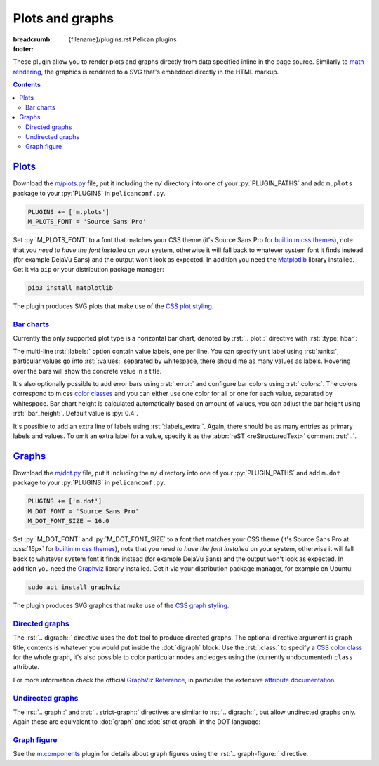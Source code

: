 ..
    This file is part of m.css.

    Copyright © 2017, 2018 Vladimír Vondruš <mosra@centrum.cz>

    Permission is hereby granted, free of charge, to any person obtaining a
    copy of this software and associated documentation files (the "Software"),
    to deal in the Software without restriction, including without limitation
    the rights to use, copy, modify, merge, publish, distribute, sublicense,
    and/or sell copies of the Software, and to permit persons to whom the
    Software is furnished to do so, subject to the following conditions:

    The above copyright notice and this permission notice shall be included
    in all copies or substantial portions of the Software.

    THE SOFTWARE IS PROVIDED "AS IS", WITHOUT WARRANTY OF ANY KIND, EXPRESS OR
    IMPLIED, INCLUDING BUT NOT LIMITED TO THE WARRANTIES OF MERCHANTABILITY,
    FITNESS FOR A PARTICULAR PURPOSE AND NONINFRINGEMENT. IN NO EVENT SHALL
    THE AUTHORS OR COPYRIGHT HOLDERS BE LIABLE FOR ANY CLAIM, DAMAGES OR OTHER
    LIABILITY, WHETHER IN AN ACTION OF CONTRACT, TORT OR OTHERWISE, ARISING
    FROM, OUT OF OR IN CONNECTION WITH THE SOFTWARE OR THE USE OR OTHER
    DEALINGS IN THE SOFTWARE.
..

Plots and graphs
################

:breadcrumb: {filename}/plugins.rst Pelican plugins
:footer:
    .. note-dim::
        :class: m-text-center

        `« Math and code <{filename}/plugins/math-and-code.rst>`_ | `Pelican plugins <{filename}/plugins.rst>`_ | `Links and other » <{filename}/plugins/math-and-code.rst>`_

.. role:: dot(code)
    :language: dot

These plugin allow you to render plots and graphs directly from data specified
inline in the page source. Similarly to `math rendering <{filename}/admire/math.rst>`_,
the graphics is rendered to a SVG that's embedded directly in the HTML markup.

.. note-danger:: Experimental features

    Please note that these plugins are highly experimental and at the moment
    created to fulfill a particular immediate need of the author. They might
    not work reliably on general input.

.. contents::
    :class: m-block m-default

`Plots`_
========

Download the `m/plots.py <{filename}/plugins.rst>`_ file, put it including the
``m/`` directory into one of your :py:`PLUGIN_PATHS` and add ``m.plots``
package to your :py:`PLUGINS` in ``pelicanconf.py``.

.. code:: python

    PLUGINS += ['m.plots']
    M_PLOTS_FONT = 'Source Sans Pro'

Set :py:`M_PLOTS_FONT` to a font that matches your CSS theme (it's Source Sans
Pro for `builtin m.css themes <{filename}/css/themes.rst>`_), note that you
*need to have the font installed* on your system, otherwise it will fall back
to whatever system font it finds instead (for example DejaVu Sans) and the
output won't look as expected. In addition you need the
`Matplotlib <https://matplotlib.org/>`_ library installed. Get it via ``pip``
or your distribution package manager:

.. code:: sh

    pip3 install matplotlib

The plugin produces SVG plots that make use of the
`CSS plot styling <{filename}/css/components.rst#plots>`_.

`Bar charts`_
-------------

Currently the only supported plot type is a horizontal bar chart, denoted by
:rst:`.. plot::` directive with :rst:`:type: hbar`:

.. code-figure::

    .. code:: rst

        .. plot:: Fastest animals
            :type: barh
            :labels:
                Cheetah
                Pronghorn
                Springbok
                Wildebeest
            :units: km/h
            :values: 109.4 88.5 88 80.5

    .. plot:: Fastest animals
        :type: barh
        :labels:
            Cheetah
            Pronghorn
            Springbok
            Wildebeest
        :units: km/h
        :values: 109.4 88.5 88 80.5

The multi-line :rst:`:labels:` option contain value labels, one per line. You
can specify unit label using :rst:`:units:`, particular values go into
:rst:`:values:` separated by whitespace, there should me as many values as
labels. Hovering over the bars will show the concrete value in a title.

It's also optionally possible to add error bars using :rst:`:error:` and
configure bar colors using :rst:`:colors:`. The colors correspond to m.css
`color classes <{filename}/css/components.rst#colors>`_ and you can either
use one color for all or one for each value, separated by whitespace. Bar chart
height is calculated automatically based on amount of values, you can adjust
the bar height using :rst:`:bar_height:`. Default value is :py:`0.4`.

It's possible to add an extra line of labels using :rst:`:labels_extra:`.
Again, there should be as many entries as primary labels and values. To omit an extra label for a value, specify it as the :abbr:`reST <reStructuredText>`
comment :rst:`..`.

.. code-figure::

    .. code:: rst

        .. plot:: Runtime cost
            :type: barh
            :labels:
                Ours minimal
                Ours default
                3rd party
                Full setup
            :labels_extra:
                15 modules
                60 modules
                200 modules
                ..
            :units: µs
            :values: 15.09 84.98 197.13 934.27
            :errors: 0.74 3.65 9.45 25.66
            :colors: success info danger dim
            :bar_height: 0.6

    .. plot:: Runtime cost
        :type: barh
        :labels:
            Ours minimal
            Ours default
            3rd party
            Full setup
        :labels_extra:
            15 modules
            60 modules
            200 modules
            ..
        :units: µs
        :values: 15.09 84.98 197.13 934.27
        :errors: 0.74 3.65 9.45 25.66
        :colors: success info danger dim
        :bar_height: 0.6

`Graphs`_
=========

Download the `m/dot.py <{filename}/plugins.rst>`_ file, put it including the
``m/`` directory into one of your :py:`PLUGIN_PATHS` and add ``m.dot``
package to your :py:`PLUGINS` in ``pelicanconf.py``.

.. note-danger::

    Note that this plugin, unlike most of the others, requires at least Python
    3.5 to run properly.

.. code:: python

    PLUGINS += ['m.dot']
    M_DOT_FONT = 'Source Sans Pro'
    M_DOT_FONT_SIZE = 16.0

Set :py:`M_DOT_FONT` and :py:`M_DOT_FONT_SIZE` to a font that matches your CSS
theme (it's Source Sans Pro at :css:`16px` for
`builtin m.css themes <{filename}/css/themes.rst>`_), note that you *need to
have the font installed* on your system, otherwise it will fall back to
whatever system font it finds instead (for example DejaVu Sans) and the output
won't look as expected. In addition you need the
`Graphviz <https://graphviz.org/>`_ library installed. Get it via your
distribution package manager, for example on Ubuntu:

.. code:: sh

    sudo apt install graphviz

The plugin produces SVG graphcs that make use of the
`CSS graph styling <{filename}/css/components.rst#graphs>`_.

`Directed graphs`_
--------------------

The :rst:`.. digraph::` directive uses the ``dot`` tool to produce directed
graphs. The optional directive argument is graph title, contents is whatever
you would put inside the :dot:`digraph` block. Use the :rst:`:class:` to
specify a `CSS color class <{filename}/css/components.rst#colors>`_ for the
whole graph, it's also possible to color particular nodes and edges using the
(currently undocumented) ``class`` attribute.

.. code-figure::

    .. code:: rst

        .. digraph:: Finite state machine

            rankdir=LR

            S₁ [shape=circle, class="m-primary", peripheries=2]
            S₂ [shape=circle]
            _  [style=invis]

            _  -> S₁ [class="m-warning"]
            S₁ -> S₂ [label="0"]
            S₂ -> S₁ [label="0"]
            S₁ -> S₁ [label="1"]
            S₂ -> S₂ [label="1"]

    .. digraph:: Finite state machine

        rankdir=LR

        S₁ [shape=circle, class="m-primary", peripheries=2]
        S₂ [shape=circle]
        _  [style=invis]
        b  [style=invis]

        _  -> S₁ [class="m-warning"]
        S₂ -> b  [style=invis]
        S₁ -> S₂ [label="0"]
        S₂ -> S₁ [label="0"]
        S₁ -> S₁ [label="1"]
        S₂ -> S₂ [label="1"]

For more information check the official
`GraphViz Reference <https://www.graphviz.org/doc/info/>`_, in particular the
extensive `attribute documentation <https://www.graphviz.org/doc/info/attrs.html>`_.

.. note-warning::

    Note that currently all styling is discarded and only the
    ``class`` and ``fontsize`` attributes are taken into account.

.. note-warning::

    The ``class`` attribute is new in Graphviz 2.40.1. If you have an older
    version on your system, this attribute will get ignored.

`Undirected graphs`_
--------------------

The :rst:`.. graph::` and :rst:`.. strict-graph::` directives are similar to
:rst:`.. digraph::`, but allow undirected graphs only. Again these are
equivalent to :dot:`graph` and :dot:`strict graph` in the DOT language:

.. code-figure::

    .. code:: rst

        .. graph:: A house
            :class: m-success

            { rank=same 0 1 }
            { rank=same 2 4 }

            0 -- 1 -- 2 -- 3 -- 4 -- 0 -- 2 -- 4 --1
            3 [style=solid]

    .. graph:: A house
        :class: m-success

        rankdir=BT

        { rank=same 0 1 }
        { rank=same 2 4 }

        0 -- 1 -- 2 -- 3 -- 4 -- 0 -- 2 -- 4 --1
        3 [style=filled]

`Graph figure`_
---------------

See the `m.components <{filename}/plugins/components.rst#code-math-and-graph-figure>`__
plugin for details about graph figures using the :rst:`.. graph-figure::`
directive.

.. code-figure::

    .. code:: rst

        .. graph-figure:: Impenetrable logic

            .. digraph::

                rankdir=LR
                yes [shape=circle, class="m-primary", style=filled]
                no [shape=circle, class="m-primary"]
                yes -> no [label="no", class="m-primary"]
                no -> no [label="no"]

            No.

    .. graph-figure:: Impenetrable logic

        .. digraph::

            rankdir=LR
            yes [shape=circle, class="m-primary", style=filled]
            no [shape=circle, class="m-primary"]
            yes -> no [label="no", class="m-primary"]
            no -> no [label="no"]

        .. class:: m-noindent

        No.
